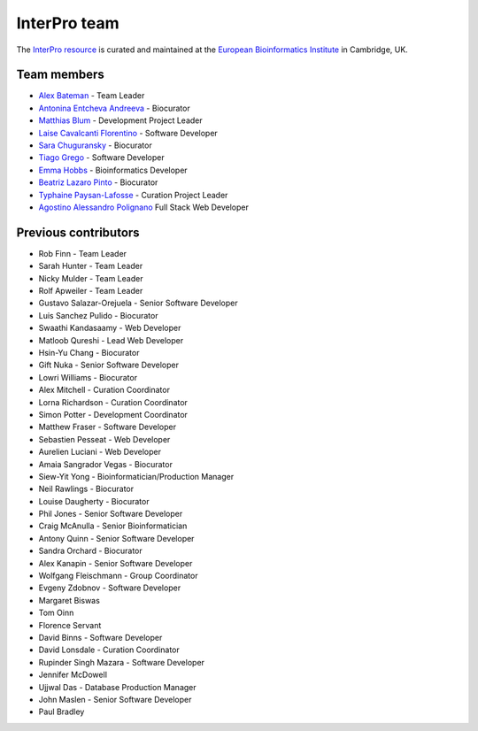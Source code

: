 #############
InterPro team
#############

The `InterPro resource <https://www.ebi.ac.uk/interpro/>`_ is curated and maintained
at the `European Bioinformatics Institute <http://www.ebi.ac.uk>`_ in Cambridge, UK.

************
Team members
************

- `Alex Bateman <http://www.ebi.ac.uk/about/people/alex-bateman>`_ - Team Leader
- `Antonina Entcheva Andreeva <https://www.ebi.ac.uk/people/person/antonina-andreeva/>`_ - Biocurator
- `Matthias Blum <http://www.ebi.ac.uk/about/people/matthias-blum>`_ - Development Project Leader
- `Laise Cavalcanti Florentino <https://www.ebi.ac.uk/people/person/laise-cavalcanti-florentino/>`_ - Software Developer
- `Sara Chuguransky <http://www.ebi.ac.uk/about/people/sara-chuguransky>`_ - Biocurator
- `Tiago Grego <http://www.ebi.ac.uk/about/people/tiago-grego>`_ - Software Developer
- `Emma Hobbs <https://www.embl.org/people/person/CP-60043055/>`_ - Bioinformatics Developer
- `Beatriz Lazaro Pinto <http://www.ebi.ac.uk/about/people/beatriz-lazaro-pinto>`_ - Biocurator
- `Typhaine Paysan-Lafosse <http://www.ebi.ac.uk/about/people/typhaine-paysan-lafosse>`_ - Curation Project Leader
- `Agostino Alessandro Polignano <https://www.ebi.ac.uk/people/person/alessandro-polignano/>`_ Full Stack Web Developer

*********************
Previous contributors
*********************

- Rob Finn - Team Leader
- Sarah Hunter - Team Leader
- Nicky Mulder - Team Leader
- Rolf Apweiler - Team Leader
- Gustavo Salazar-Orejuela - Senior Software Developer
- Luis Sanchez Pulido - Biocurator
- Swaathi Kandasaamy - Web Developer
- Matloob Qureshi - Lead Web Developer
- Hsin-Yu Chang - Biocurator
- Gift Nuka - Senior Software Developer
- Lowri Williams - Biocurator
- Alex Mitchell - Curation Coordinator
- Lorna Richardson - Curation Coordinator
- Simon Potter - Development Coordinator
- Matthew Fraser - Software Developer
- Sebastien Pesseat - Web Developer
- Aurelien Luciani - Web Developer
- Amaia Sangrador Vegas - Biocurator
- Siew-Yit Yong - Bioinformatician/Production Manager
- Neil Rawlings - Biocurator
- Louise Daugherty - Biocurator
- Phil Jones - Senior Software Developer
- Craig McAnulla - Senior Bioinformatician
- Antony Quinn - Senior Software Developer
- Sandra Orchard - Biocurator
- Alex Kanapin - Senior Software Developer
- Wolfgang Fleischmann - Group Coordinator
- Evgeny Zdobnov - Software Developer
- Margaret Biswas
- Tom Oinn
- Florence Servant
- David Binns - Software Developer
- David Lonsdale - Curation Coordinator
- Rupinder Singh Mazara - Software Developer
- Jennifer McDowell
- Ujjwal Das - Database Production Manager
- John Maslen - Senior Software Developer
- Paul Bradley

